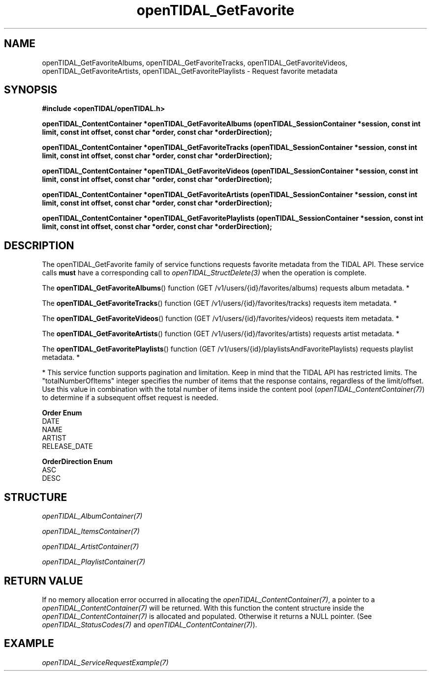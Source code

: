 .TH openTIDAL_GetFavorite 3 "04 Jan 2021" "libopenTIDAL 0.0.1" "libopenTIDAL Manual"
.SH NAME
openTIDAL_GetFavoriteAlbums, openTIDAL_GetFavoriteTracks, openTIDAL_GetFavoriteVideos, openTIDAL_GetFavoriteArtists, openTIDAL_GetFavoritePlaylists \- Request favorite metadata
.SH SYNOPSIS
.B #include <openTIDAL/openTIDAL.h>

.BI "openTIDAL_ContentContainer *openTIDAL_GetFavoriteAlbums (openTIDAL_SessionContainer *session, const int limit, const int offset, const char *order, const char *orderDirection);"

.BI "openTIDAL_ContentContainer *openTIDAL_GetFavoriteTracks (openTIDAL_SessionContainer *session, const int limit, const int offset, const char *order, const char *orderDirection);"

.BI "openTIDAL_ContentContainer *openTIDAL_GetFavoriteVideos (openTIDAL_SessionContainer *session, const int limit, const int offset, const char *order, const char *orderDirection);"

.BI "openTIDAL_ContentContainer *openTIDAL_GetFavoriteArtists (openTIDAL_SessionContainer *session, const int limit, const int offset, const char *order, const char *orderDirection);"

.BI "openTIDAL_ContentContainer *openTIDAL_GetFavoritePlaylists (openTIDAL_SessionContainer *session, const int limit, const int offset, const char *order, const char *orderDirection);"
.SH DESCRIPTION
The openTIDAL_GetFavorite family of service functions requests favorite metadata from the TIDAL API. These service calls
\fBmust\fP have a corresponding call to \fIopenTIDAL_StructDelete(3)\fP when the operation is complete.

The \fBopenTIDAL_GetFavoriteAlbums\fP() function (GET /v1/users/{id}/favorites/albums) requests album metadata. *

The \fBopenTIDAL_GetFavoriteTracks\fP() function (GET /v1/users/{id}/favorites/tracks) requests item metadata. *

The \fBopenTIDAL_GetFavoriteVideos\fP() function (GET /v1/users/{id}/favorites/videos) requests item metadata. *

The \fBopenTIDAL_GetFavoriteArtists\fP() function (GET /v1/users/{id}/favorites/artists) requests artist metadata. *

The \fBopenTIDAL_GetFavoritePlaylists\fP() function (GET /v1/users/{id}/playlistsAndFavoritePlaylists) requests playlist metadata. *

* This service function supports pagination and limitation. Keep in mind that the TIDAL API has restricted limits.
The "totalNumberOfItems" integer specifies the number of items that the response contains, regardless of the limit/offset.
Use this value in combination with the total number of items inside the content pool (\fIopenTIDAL_ContentContainer(7)\fP)
to determine if a subsequent offset request is needed.

\fBOrder Enum\fP
.nf
DATE
NAME
ARTIST
RELEASE_DATE
.fi

\fBOrderDirection Enum\fP
.nf
ASC
DESC
.fi
.SH STRUCTURE
\fIopenTIDAL_AlbumContainer(7)\fP

\fIopenTIDAL_ItemsContainer(7)\fP

\fIopenTIDAL_ArtistContainer(7)\fP

\fIopenTIDAL_PlaylistContainer(7)\fP
.SH RETURN VALUE
If no memory allocation error occurred in allocating the \fIopenTIDAL_ContentContainer(7)\fP, a
pointer to a \fIopenTIDAL_ContentContainer(7)\fP will be returned.
With this function the content structure inside the \fIopenTIDAL_ContentContainer(7)\fP is allocated and
populated.
Otherwise it returns a NULL pointer.
(See \fIopenTIDAL_StatusCodes(7)\fP and \fIopenTIDAL_ContentContainer(7)\fP).
.SH EXAMPLE
\fIopenTIDAL_ServiceRequestExample(7)\fP

